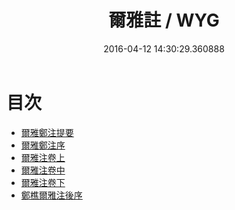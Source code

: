 #+TITLE: 爾雅註 / WYG
#+DATE: 2016-04-12 14:30:29.360888
* 目次
 - [[file:KR1j0005_000.txt::000-1a][爾雅鄭注提要]]
 - [[file:KR1j0005_000.txt::000-3a][爾雅鄭注序]]
 - [[file:KR1j0005_001.txt::001-1a][爾雅注卷上]]
 - [[file:KR1j0005_002.txt::002-1a][爾雅注卷中]]
 - [[file:KR1j0005_003.txt::003-1a][爾雅注卷下]]
 - [[file:KR1j0005_003.txt::003-30a][鄭樵爾雅注後序]]
